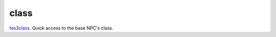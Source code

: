 class
====================================================================================================

`tes3class`_. Quick access to the base NPC's class.

.. _`tes3class`: ../../../lua/type/tes3class.html
